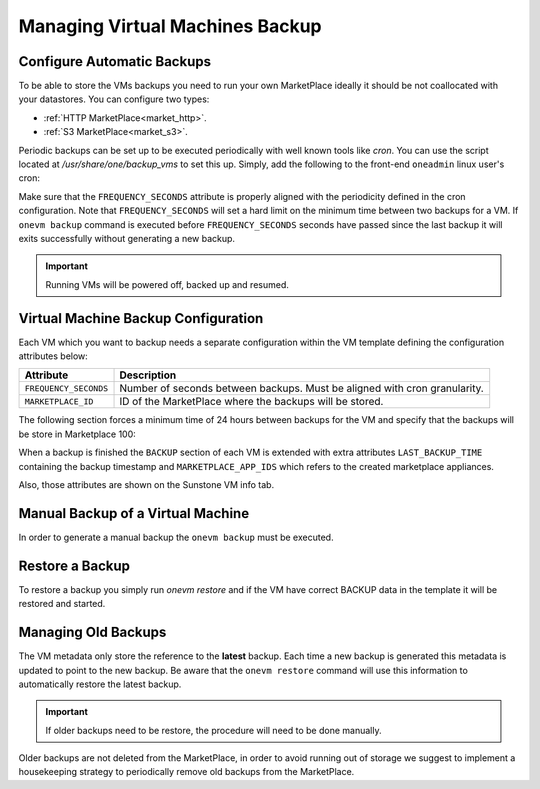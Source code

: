 .. _vm_backup:

================================================================================
Managing Virtual Machines Backup
================================================================================

Configure Automatic Backups
================================================================================

To be able to store the VMs backups you need to run your own MarketPlace ideally it should be not coallocated with your datastores. You can configure two types:

* :ref:`HTTP MarketPlace<market_http>`.
* :ref:`S3 MarketPlace<market_s3>`.

Periodic backups can be set up to be executed periodically with well known tools like `cron`. You can use the script located at `/usr/share/one/backup_vms` to set this up. Simply, add the following to the front-end ``oneadmin`` linux user's cron:

.. prompt:: text $ auto

   */30 * * * * /usr/share/one/backup_vms

Make sure that the ``FREQUENCY_SECONDS`` attribute is properly aligned with the periodicity defined in the cron configuration. Note that ``FREQUENCY_SECONDS`` will set a hard limit on the minimum time between two backups for a VM. If ``onevm backup`` command is executed before ``FREQUENCY_SECONDS`` seconds have passed since the last backup it will exits successfully without generating a new backup.

.. important:: Running VMs will be powered off, backed up and resumed.

Virtual Machine Backup Configuration
================================================================================

Each VM which you want to backup needs a separate configuration within the VM template defining the configuration attributes below:

+-----------------------------------------+------------------------------------------------------------------------------------------+
|                  Attribute              |                                     Description                                          |
+=========================================+==========================================================================================+
| ``FREQUENCY_SECONDS``                   | Number of seconds between backups. Must be aligned with cron granularity.                |
+-----------------------------------------+------------------------------------------------------------------------------------------+
| ``MARKETPLACE_ID``                      | ID of the MarketPlace where the backups will be stored.                                  |
+-----------------------------------------+------------------------------------------------------------------------------------------+

The following section forces a minimum time of 24 hours between backups for the VM and specify that the backups will be store in Marketplace 100:

.. prompt:: text $ auto

    $ onevm show 423
    ...
    BACKUP = [
        FREQUENCY_SECONDS = "86400",
        MARKETPLACE_ID    = "100"
    ]

When a backup is finished the ``BACKUP`` section of each VM is extended with extra attributes ``LAST_BACKUP_TIME`` containing the backup timestamp and ``MARKETPLACE_APP_IDS`` which refers to the created marketplace appliances.

.. prompt:: text $ auto

    BACKUP=[
        FREQUENCY_SECONDS = "86400",
        LAST_BACKUP_TIME="1614013088",
        MARKETPLACE_APP_IDS="778,779",
        MARKETPLACE_ID="100"
    ]

Also, those attributes are shown on the Sunstone VM info tab.

|image1|

Manual Backup of a Virtual Machine
================================================================================

In order to generate a manual backup the ``onevm backup`` must be executed.

.. prompt:: bash $ auto

    $ onevm backup <vmid>

    onevm backup 423 -v

    2021-02-22 17:55:34 INFO  : Saving VM as template
    2021-02-22 17:55:34 INFO  : Processing VM disks
    2021-02-22 17:55:36 INFO  : Adding and saving regular disk
    2021-02-22 17:55:36 INFO  : Processing VM NICs
    2021-02-22 17:55:36 INFO  : Updating VM Template
    2021-02-22 17:55:36 INFO  : Importing template 349 to marketplace 101
    2021-02-22 17:55:36 INFO  : Processing VM disks
    2021-02-22 17:55:36 INFO  : Adding disk with image 478
    2021-02-22 17:55:37 INFO  : Importing image to market place
    2021-02-22 17:55:37 INFO  : Processing VM NICs
    2021-02-22 17:55:37 INFO  : Creating VM app
    2021-02-22 17:55:37 INFO  : Waiting for image upload
    2021-02-22 17:55:38 INFO  : Imported app ids: 773,774
    2021-02-22 17:55:38 INFO  : Deleting template 349
    VM 423: Backup
    $ onevm backup <vmid> # No new backup is created as FREQUENCY_SECONDS is set to 24 hours

Restore a Backup
================================================================================

To restore a backup you simply run `onevm restore` and if the VM have correct BACKUP data in the template it will be restored and started.

.. prompt:: text $ auto

    onevm restore <vmid> -d <dsid>
    onevm restore 423 -d 1
    2021-02-22 18:28:30 INFO  : Reading backup information
    2021-02-22 18:28:30 INFO  : Restoring VM 423 from saved appliance 779
    2021-02-22 18:28:30 INFO  : Backup restored, VM template: [353], images: [482]
    2021-02-22 18:28:30 INFO  : Instantiating the template [353]

.. |image1| image:: /images/backups.png

Managing Old Backups
================================================================================

The VM metadata only store the reference to the **latest** backup. Each time a new backup is generated this metadata is updated to point to the new backup. Be aware that the ``onevm restore`` command will use this information to automatically restore the latest backup.

.. important:: If older backups need to be restore, the procedure will need to be done manually.

Older backups are not deleted from the MarketPlace, in order to avoid running out of storage we suggest to implement a housekeeping strategy to periodically remove old backups from the MarketPlace.